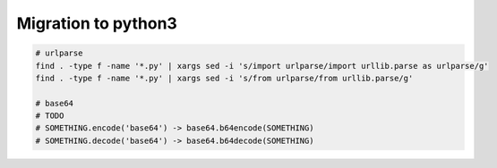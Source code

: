 ======================
 Migration to python3
======================

.. code-block:: sh

    # urlparse
    find . -type f -name '*.py' | xargs sed -i 's/import urlparse/import urllib.parse as urlparse/g'
    find . -type f -name '*.py' | xargs sed -i 's/from urlparse/from urllib.parse/g'
    
    # base64
    # TODO
    # SOMETHING.encode('base64') -> base64.b64encode(SOMETHING)
    # SOMETHING.decode('base64') -> base64.b64decode(SOMETHING)


